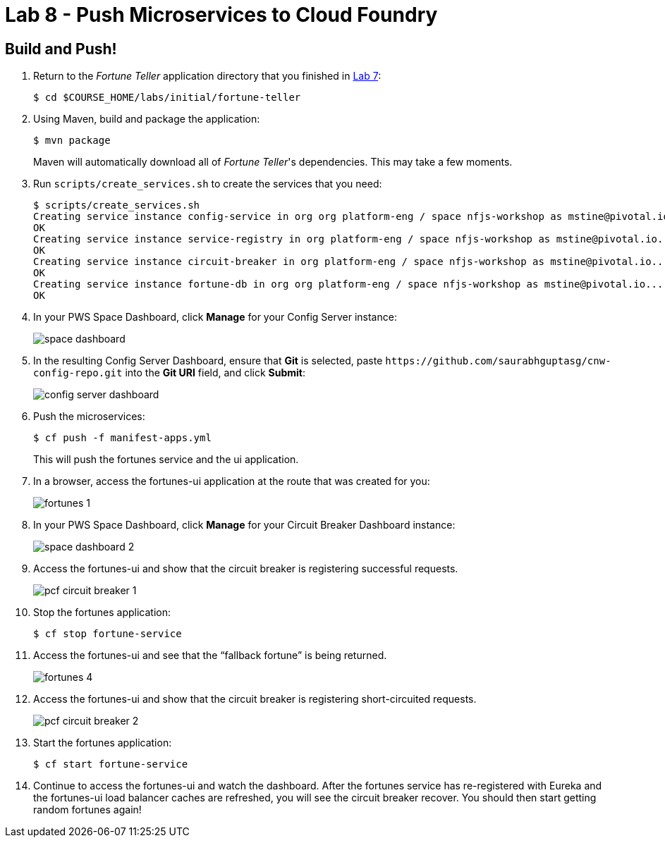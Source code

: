 :compat-mode:
= Lab 8 - Push Microservices to Cloud Foundry

== Build and Push!

. Return to the _Fortune Teller_ application directory that you finished in link:lab_07.html[Lab 7]:
+
----
$ cd $COURSE_HOME/labs/initial/fortune-teller
----

. Using Maven, build and package the application:
+
----
$ mvn package
----
+
Maven will automatically download all of _Fortune Teller_'s dependencies. This may take a few moments.

. Run `scripts/create_services.sh` to create the services that you need:
+
----
$ scripts/create_services.sh
Creating service instance config-service in org org platform-eng / space nfjs-workshop as mstine@pivotal.io...
OK
Creating service instance service-registry in org platform-eng / space nfjs-workshop as mstine@pivotal.io...
OK
Creating service instance circuit-breaker in org platform-eng / space nfjs-workshop as mstine@pivotal.io...
OK
Creating service instance fortune-db in org org platform-eng / space nfjs-workshop as mstine@pivotal.io...
OK
----

. In your PWS Space Dashboard, click *Manage* for your Config Server instance:
+
image:Common/images/space_dashboard.png[]

. In the resulting Config Server Dashboard, ensure that *Git* is selected, paste `https://github.com/saurabhguptasg/cnw-config-repo.git` into the *Git URI* field, and click *Submit*:
+
image:Common/images/config_server_dashboard.png[]

. Push the microservices:
+
----
$ cf push -f manifest-apps.yml
----
+
This will push the fortunes service and the ui application.

. In a browser, access the fortunes-ui application at the route that was created for you:
+
image:Common/images/fortunes_1.png[]

. In your PWS Space Dashboard, click *Manage* for your Circuit Breaker Dashboard instance:
+
image:Common/images/space_dashboard_2.png[]

. Access the fortunes-ui and show that the circuit breaker is registering successful requests.
+
image:Common/images/pcf_circuit_breaker_1.png[]

. Stop the fortunes application:
+
----
$ cf stop fortune-service
----

. Access the fortunes-ui and see that the ``fallback fortune'' is being returned.
+
image:Common/images/fortunes_4.png[]

. Access the fortunes-ui and show that the circuit breaker is registering short-circuited requests.
+
image:Common/images/pcf_circuit_breaker_2.png[]

. Start the fortunes application:
+
----
$ cf start fortune-service
----

. Continue to access the fortunes-ui and watch the dashboard.
After the fortunes service has re-registered with Eureka and the fortunes-ui load balancer caches are refreshed, you will see the circuit breaker recover.
You should then start getting random fortunes again!
